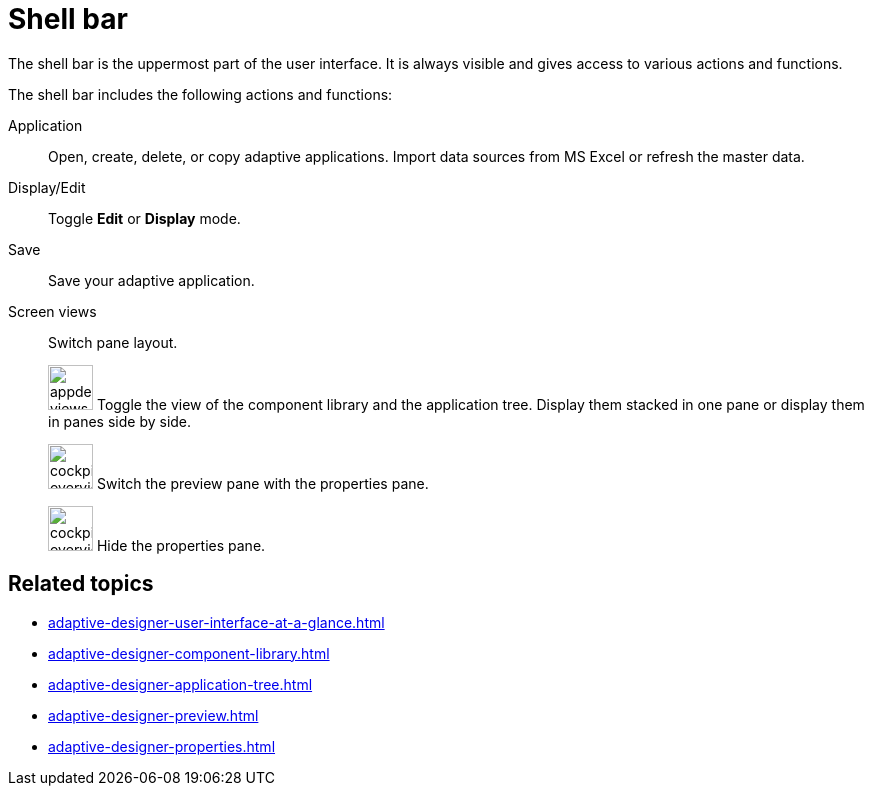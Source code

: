 = Shell bar

The shell bar is the uppermost part of the user interface. It is always visible and gives access to various actions and functions.

//TODO Leonie: Add SUI of shell bar
//TODO Leonie: Create Partial for upper part

//TODO Leonie: Fill with more service-specific items: Definition list with Application, Edit, etc...
The shell bar includes the following actions and functions:

Application:: Open, create, delete, or copy adaptive applications.
Import data sources from MS Excel or refresh the master data.
Display/Edit:: Toggle *Edit* or *Display* mode.
Save:: Save your adaptive application.
Screen views:: Switch pane layout.
+
image:appdesigner-views-stack.png[width=45] Toggle the view of the component library and the application tree. Display them stacked in one pane or display them in panes side by side.
+
image:cockpit-overview:appdesigner-views-switch.png[width=45]
Switch the preview pane with the properties pane.
+
image:cockpit-overview:appdesigner-views-hideUI.png[width=45]
Hide the properties pane.

== Related topics

* xref:adaptive-designer-user-interface-at-a-glance.adoc[]
* xref:adaptive-designer-component-library.adoc[]
* xref:adaptive-designer-application-tree.adoc[]
* xref:adaptive-designer-preview.adoc[]
* xref:adaptive-designer-properties.adoc[]